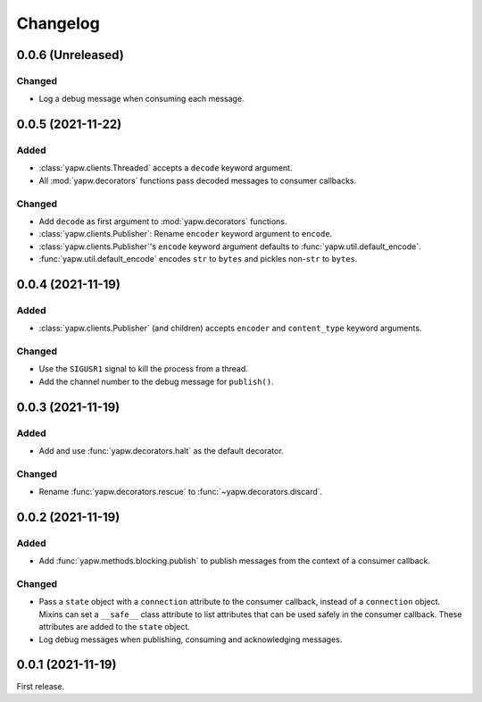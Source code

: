 Changelog
=========

0.0.6 (Unreleased)
------------------

Changed
~~~~~~~

-  Log a debug message when consuming each message.

0.0.5 (2021-11-22)
------------------

Added
~~~~~

-  :class:`yapw.clients.Threaded` accepts a ``decode`` keyword argument.
-  All :mod:`yapw.decorators` functions pass decoded messages to consumer callbacks.

Changed
~~~~~~~

-  Add ``decode`` as first argument to :mod:`yapw.decorators` functions.
-  :class:`yapw.clients.Publisher`: Rename ``encoder`` keyword argument to ``encode``.
-  :class:`yapw.clients.Publisher`'s ``encode`` keyword argument defaults to :func:`yapw.util.default_encode`.
-  :func:`yapw.util.default_encode` encodes ``str`` to ``bytes`` and pickles non-``str`` to ``bytes``.

0.0.4 (2021-11-19)
------------------

Added
~~~~~

-  :class:`yapw.clients.Publisher` (and children) accepts ``encoder`` and ``content_type`` keyword arguments.

Changed
~~~~~~~

-  Use the ``SIGUSR1`` signal to kill the process from a thread.
-  Add the channel number to the debug message for ``publish()``.

0.0.3 (2021-11-19)
------------------

Added
~~~~~

-  Add and use :func:`yapw.decorators.halt` as the default decorator.

Changed
~~~~~~~

-  Rename :func:`yapw.decorators.rescue` to :func:`~yapw.decorators.discard`.

0.0.2 (2021-11-19)
------------------

Added
~~~~~

-  Add :func:`yapw.methods.blocking.publish` to publish messages from the context of a consumer callback.

Changed
~~~~~~~

-  Pass a ``state`` object with a ``connection`` attribute to the consumer callback, instead of a ``connection`` object. Mixins can set a ``__safe__`` class attribute to list attributes that can be used safely in the consumer callback. These attributes are added to the ``state`` object.
-  Log debug messages when publishing, consuming and acknowledging messages.

0.0.1 (2021-11-19)
------------------

First release.
